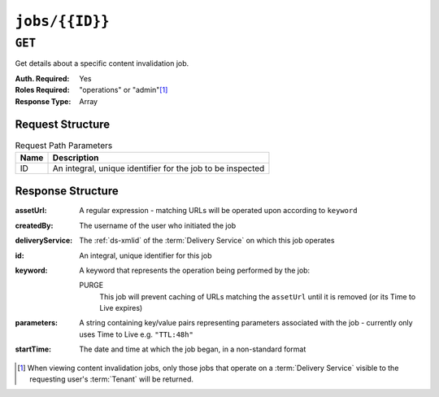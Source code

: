 ..
..
.. Licensed under the Apache License, Version 2.0 (the "License");
.. you may not use this file except in compliance with the License.
.. You may obtain a copy of the License at
..
..     http://www.apache.org/licenses/LICENSE-2.0
..
.. Unless required by applicable law or agreed to in writing, software
.. distributed under the License is distributed on an "AS IS" BASIS,
.. WITHOUT WARRANTIES OR CONDITIONS OF ANY KIND, either express or implied.
.. See the License for the specific language governing permissions and
.. limitations under the License.
..

.. _to-api-jobs-id:

***************
``jobs/{{ID}}``
***************
.. deprecated:: ATCv4
	Use the ``GET`` method of :ref:`to-api-jobs` with the ``id`` query parameter instead.

``GET``
=======
Get details about a specific content invalidation job.

:Auth. Required: Yes
:Roles Required: "operations" or "admin"\ [#tenancy]_
:Response Type:  Array

Request Structure
-----------------
.. table:: Request Path Parameters

	+------+------------------------------------------------------------+
	| Name | Description                                                |
	+======+============================================================+
	|  ID  | An integral, unique identifier for the job to be inspected |
	+------+------------------------------------------------------------+

.. code-block:: http
	:caption: Request Example

	GET /api/1.4/jobs/3 HTTP/1.1
	Host: trafficops.infra.ciab.test
	User-Agent: curl/7.47.0
	Accept: */*
	Cookie: mojolicious=...

Response Structure
------------------
:assetUrl:        A regular expression - matching URLs will be operated upon according to ``keyword``
:createdBy:       The username of the user who initiated the job
:deliveryService: The :ref:`ds-xmlid` of the :term:`Delivery Service` on which this job operates
:id:              An integral, unique identifier for this job
:keyword:         A keyword that represents the operation being performed by the job:

	PURGE
		This job will prevent caching of URLs matching the ``assetUrl`` until it is removed (or its Time to Live expires)

:parameters: A string containing key/value pairs representing parameters associated with the job - currently only uses Time to Live e.g. ``"TTL:48h"``
:startTime:  The date and time at which the job began, in a non-standard format

.. code-block:: http
	:caption: Response Example

	HTTP/1.1 200 OK
	Access-Control-Allow-Credentials: true
	Access-Control-Allow-Headers: Origin, X-Requested-With, Content-Type, Accept, Set-Cookie, Cookie
	Access-Control-Allow-Methods: POST,GET,OPTIONS,PUT,DELETE
	Access-Control-Allow-Origin: *
	Content-Type: application/json
	Set-Cookie: mojolicious=...; Path=/; Expires=Mon, 18 Nov 2019 17:40:54 GMT; Max-Age=3600; HttpOnly
	Whole-Content-Sha512: l7qvgOShdIFukHyOhi8es2BG6zJZ6RXTT7OKABtI8b1y+cE4nxFq11T5OG5yXjKo69eTYOD7xUUdLqneT2E/VA==
	X-Server-Name: traffic_ops_golang/
	Date: Wed, 19 Jun 2019 13:29:21 GMT
	Content-Length: 192

	{ "response": [{
		"assetUrl": "http://origin.infra.ciab.test/.*",
		"createdBy": "admin",
		"deliveryService": "demo1",
		"id": 3,
		"keyword": "PURGE",
		"parameters": "TTL:3h",
		"startTime": "2019-06-21 00:00:00+00"
	}],
	"alerts": [
		{
			"text": "This endpoint is deprecated, please use GET /jobs with the 'id' parameter instead",
			"level": "warning"
		}
	]}


.. [#tenancy] When viewing content invalidation jobs, only those jobs that operate on a :term:`Delivery Service` visible to the requesting user's :term:`Tenant` will be returned.
